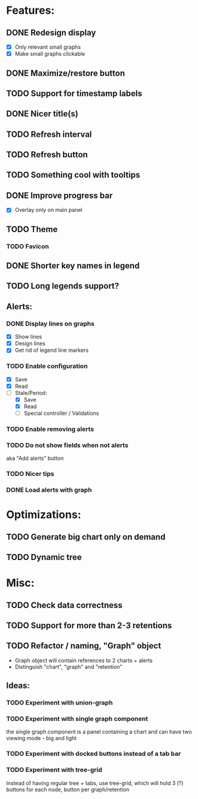 * Features:
** DONE Redesign display
 - [X] Only relevant small graphs
 - [X] Make small graphs clickable
** DONE Maximize/restore button
** TODO Support for timestamp labels
** DONE Nicer title(s)
** TODO Refresh interval
** TODO Refresh button
** TODO Something cool with tooltips
** DONE Improve progress bar
 - [X] Overlay only on main panel
** TODO Theme
*** TODO Favicon
** DONE Shorter key names in legend
** TODO Long legends support?
** Alerts:
*** DONE Display lines on graphs
 - [X] Show lines
 - [X] Design lines
 - [X] Get rid of legend line markers
*** TODO Enable configuration
 - [X] Save
 - [X] Read
 - [-] Stale/Period:
   - [X] Save
   - [X] Read
   - [ ] Special controller / Validations
*** TODO Enable removing alerts
*** TODO Do not show fields when not alerts
aka "Add alerts" button
*** TODO Nicer tips
*** DONE Load alerts with graph
* Optimizations:
** TODO Generate big chart only on demand
** TODO Dynamic tree
* Misc:
** TODO Check data correctness
** TODO Support for more than 2-3 retentions
** TODO Refactor / naming, "Graph" object
 - Graph object will contain references to 2 charts + alerts
 - Distinguish "chart", "graph" and "retention"
** Ideas:
*** TODO Experiment with union-graph
*** TODO Experiment with single graph component
the single graph component is a panel containing a chart and can have two viewing mode - big and light
*** TODO Experiment with docked buttons instead of a tab bar
*** TODO Experiment with tree-grid
Instead of having regular tree + tabs, use tree-grid, which will hold 3 (?) buttons for each node, button per graph/retention
